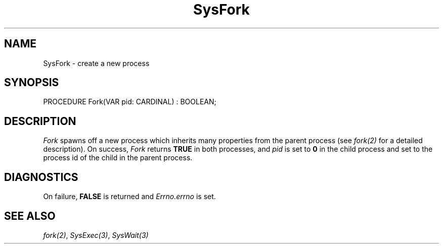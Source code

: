 .\" ---------------------------------------------------------------------------
.\" Ulm's Modula-2 System Documentation
.\" Copyright (C) 1983-1997 by University of Ulm, SAI, 89069 Ulm, Germany
.\" ---------------------------------------------------------------------------
.TH SysFork 3 "Ulm's Modula-2 System"
.SH NAME
SysFork \- create a new process
.SH SYNOPSIS
.Pg
PROCEDURE Fork(VAR pid: CARDINAL) : BOOLEAN;
.Pe
.SH DESCRIPTION
.I Fork
spawns off a new process which inherits many properties
from the parent process (see \fIfork(2)\fP for a detailed
description).
On success,
\fIFork\fP returns \fBTRUE\fP in both processes,
and \fIpid\fP is set to \fB0\fP in the child process
and set to the process id of the child in the parent process.
.SH DIAGNOSTICS
On failure, \fBFALSE\fP is returned and \fIErrno.errno\fP is set.
.SH "SEE ALSO"
\fIfork(2)\fP, \fISysExec(3)\fP, \fISysWait(3)\fP
.\" ---------------------------------------------------------------------------
.\" $Id: SysFork.3,v 1.1 1997/02/26 08:56:03 borchert Exp $
.\" ---------------------------------------------------------------------------
.\" $Log: SysFork.3,v $
.\" Revision 1.1  1997/02/26  08:56:03  borchert
.\" Initial revision
.\"
.\" ---------------------------------------------------------------------------
